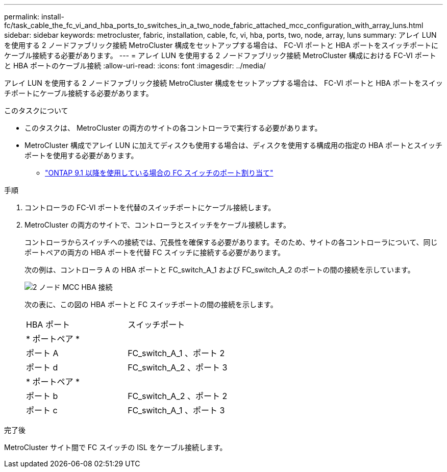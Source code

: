 ---
permalink: install-fc/task_cable_the_fc_vi_and_hba_ports_to_switches_in_a_two_node_fabric_attached_mcc_configuration_with_array_luns.html 
sidebar: sidebar 
keywords: metrocluster, fabric, installation, cable, fc, vi, hba, ports, two, node, array, luns 
summary: アレイ LUN を使用する 2 ノードファブリック接続 MetroCluster 構成をセットアップする場合は、 FC-VI ポートと HBA ポートをスイッチポートにケーブル接続する必要があります。 
---
= アレイ LUN を使用する 2 ノードファブリック接続 MetroCluster 構成における FC-VI ポートと HBA ポートのケーブル接続
:allow-uri-read: 
:icons: font
:imagesdir: ../media/


[role="lead"]
アレイ LUN を使用する 2 ノードファブリック接続 MetroCluster 構成をセットアップする場合は、 FC-VI ポートと HBA ポートをスイッチポートにケーブル接続する必要があります。

.このタスクについて
* このタスクは、 MetroCluster の両方のサイトの各コントローラで実行する必要があります。
* MetroCluster 構成でアレイ LUN に加えてディスクも使用する場合は、ディスクを使用する構成用の指定の HBA ポートとスイッチポートを使用する必要があります。
+
** link:concept_port_assignments_for_fc_switches_when_using_ontap_9_1_and_later.html["ONTAP 9.1 以降を使用している場合の FC スイッチのポート割り当て"]




.手順
. コントローラの FC-VI ポートを代替のスイッチポートにケーブル接続します。
. MetroCluster の両方のサイトで、コントローラとスイッチをケーブル接続します。
+
コントローラからスイッチへの接続では、冗長性を確保する必要があります。そのため、サイトの各コントローラについて、同じポートペアの両方の HBA ポートを代替 FC スイッチに接続する必要があります。

+
次の例は、コントローラ A の HBA ポートと FC_switch_A_1 および FC_switch_A_2 のポートの間の接続を示しています。

+
image::../media/two_node_mcc_hba_connections.gif[2 ノード MCC HBA 接続]

+
次の表に、この図の HBA ポートと FC スイッチポートの間の接続を示します。

+
|===


| HBA ポート | スイッチポート 


2+| * ポートペア * 


 a| 
ポート A
 a| 
FC_switch_A_1 、ポート 2



 a| 
ポート d
 a| 
FC_switch_A_2 、ポート 3



2+| * ポートペア * 


 a| 
ポート b
 a| 
FC_switch_A_2 、ポート 2



 a| 
ポート c
 a| 
FC_switch_A_1 、ポート 3

|===


.完了後
MetroCluster サイト間で FC スイッチの ISL をケーブル接続します。
